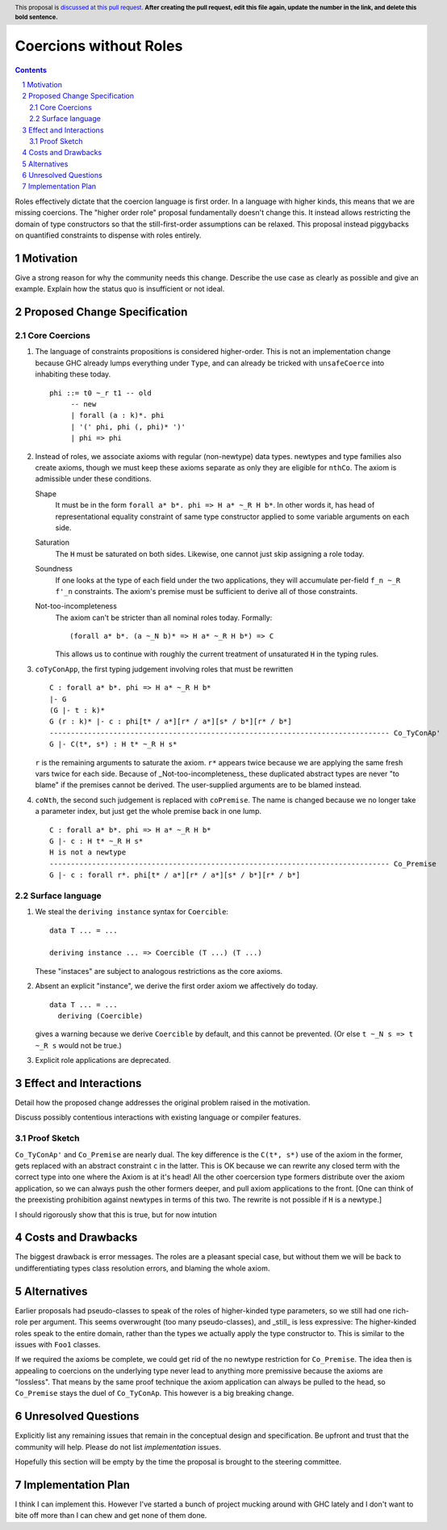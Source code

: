 Coercions without Roles
==============

.. proposal-number:: Leave blank. This will be filled in when the proposal is
                     accepted.
.. ticket-url:: Leave blank. This will eventually be filled with the
                ticket URL which will track the progress of the
                implementation of the feature.
.. implemented:: Leave blank. This will be filled in with the first GHC version which
                 implements the described feature.
.. highlight:: haskell
.. header:: This proposal is `discussed at this pull request <https://github.com/ghc-proposals/ghc-proposals/pull/0>`_.
            **After creating the pull request, edit this file again, update the
            number in the link, and delete this bold sentence.**
.. sectnum::
.. contents::

Roles effectively dictate that the coercion language is first order.
In a language with higher kinds, this means that we are missing coercions.
The "higher order role" proposal fundamentally doesn't change this.
It instead allows restricting the domain of type constructors so that the still-first-order assumptions can be relaxed.
This proposal instead piggybacks on quantified constraints to dispense with roles entirely.

Motivation
------------
Give a strong reason for why the community needs this change. Describe the use case as clearly as possible and give an example. Explain how the status quo is insufficient or not ideal.


Proposed Change Specification
-----------------------------

Core Coercions
~~~~~~~~~~~~~~~~

#. The language of constraints propositions is considered higher-order.
   This is not an implementation change because GHC already lumps everything under ``Type``, and can already be tricked with ``unsafeCoerce`` into inhabiting these today.
   ::
     phi ::= t0 ~_r t1 -- old
          -- new
          | forall (a : k)*. phi
          | '(' phi, phi (, phi)* ')'
          | phi => phi

#. Instead of roles, we associate axioms with regular (non-newtype) data types.
   newtypes and type families also create axioms, though we must keep these axioms separate as only they are eligible for ``nthCo``.
   The axiom is admissible under these conditions.

   Shape
     It must be in the form ``forall a* b*. phi => H a* ~_R H b*``.
     In other words it, has head of representational equality constraint of same type constructor applied to some variable arguments on each side.

   Saturation
     The ``H`` must be saturated on both sides.
     Likewise, one cannot just skip assigning a role today.

   Soundness
     If one looks at the type of each field under the two applications, they will accumulate per-field ``f_n ~_R f'_n`` constraints.
     The axiom's premise must be sufficient to derive all of those constraints.

   Not-too-incompleteness
     The axiom can't be stricter than all nominal roles today.
     Formally:
     ::
       (forall a* b*. (a ~_N b)* => H a* ~_R H b*) => C

     This allows us to continue with roughly the current treatment of unsaturated ``H`` in the typing rules.

#. ``coTyConApp``, the first typing judgement involving roles that must be rewritten
   ::
     C : forall a* b*. phi => H a* ~_R H b*
     |- G
     (G |- t : k)*
     G (r : k)* |- c : phi[t* / a*][r* / a*][s* / b*][r* / b*]
     -------------------------------------------------------------------------------- Co_TyConAp'
     G |- C(t*, s*) : H t* ~_R H s*

   ``r`` is the remaining arguments to saturate the axiom.
   ``r*`` appears twice because we are applying the same fresh vars twice for each side.
   Because of _Not-too-incompleteness_ these duplicated abstract types are never "to blame" if the premises cannot be derived.
   The user-supplied arguments are to be blamed instead.

#. ``coNth``, the second such judgement is replaced with ``coPremise``.
   The name is changed because we no longer take a parameter index, but just get the whole premise back in one lump.
   ::
     C : forall a* b*. phi => H a* ~_R H b*
     G |- c : H t* ~_R H s*
     H is not a newtype
     -------------------------------------------------------------------------------- Co_Premise
     G |- c : forall r*. phi[t* / a*][r* / a*][s* / b*][r* / b*]

Surface language
~~~~~~~~~~~~~~~~

#. We steal the ``deriving instance`` syntax for ``Coercible``:
   ::
     data T ... = ...

     deriving instance ... => Coercible (T ...) (T ...)

   These "instaces" are subject to analogous restrictions as the core axioms.

#. Absent an explicit "instance", we derive the first order axiom we affectively do today.
   ::
     data T ... = ...
       deriving (Coercible)

   gives a warning because we derive ``Coercible`` by default, and this cannot be prevented.
   (Or else ``t ~_N s => t ~_R s`` would not be true.)

#. Explicit role applications are deprecated.

Effect and Interactions
-----------------------

Detail how the proposed change addresses the original problem raised in the motivation.

Discuss possibly contentious interactions with existing language or compiler features.

Proof Sketch
~~~~~~~~~~~~

``Co_TyConAp'`` and ``Co_Premise`` are nearly dual.
The key difference is the ``C(t*, s*)`` use of the axiom in the former, gets replaced with an abstract constraint ``c`` in the latter.
This is OK because we can rewrite any closed term with the correct type into one where the Axiom is at it's head!
All the other coercersion type formers distribute over the axiom application, so we can always push the other formers deeper, and pull axiom applications to the front.
\[One can think of the preexisting prohibition against newtypes in terms of this two. The rewrite is not possible if ``H`` is a newtype.]

I should rigorously show that this is true, but for now intution

Costs and Drawbacks
-------------------

The biggest drawback is error messages.
The roles are a pleasant special case, but without them we will be back to undifferentiating types class resolution errors, and blaming the whole axiom.


Alternatives
------------

Earlier proposals had pseudo-classes to speak of the roles of higher-kinded type parameters, so we still had one rich-role per argument.
This seems overwrought (too many pseudo-classes), and _still_ is less expressive:
The higher-kinded roles speak to the entire domain, rather than the types we actually apply the type constructor to.
This is similar to the issues with ``Foo1`` classes.

If we required the axioms be complete, we could get rid of the no newtype restriction for ``Co_Premise``.
The idea then is appealing to coercions on the underlying type never lead to anything more premissive because the axioms are "lossless".
That means by the same proof technique the axiom application can always be pulled to the head, so ``Co_Premise`` stays the duel of ``Co_TyConAp``.
This however is a big breaking change.

Unresolved Questions
--------------------
Explicitly list any remaining issues that remain in the conceptual design and specification. Be upfront and trust that the community will help. Please do not list *implementation* issues.

Hopefully this section will be empty by the time the proposal is brought to the steering committee.


Implementation Plan
-------------------

I think I can implement this.
However I've started a bunch of project mucking around with GHC lately and I don't want to bite off more than I can chew and get none of them done.
